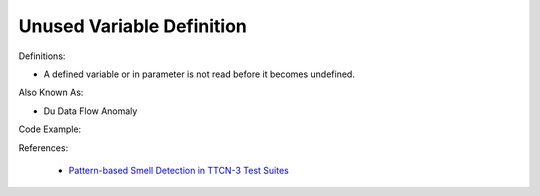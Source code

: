 Unused Variable Definition
^^^^^
Definitions:

* A defined variable or in parameter is not read before it becomes undefined.

Also Known As:

* Du Data Flow Anomaly

Code Example:

References:

 * `Pattern-based Smell Detection in TTCN-3 Test Suites <http://citeseerx.ist.psu.edu/viewdoc/download?doi=10.1.1.144.6997&rep=rep1&type=pdf>`_

